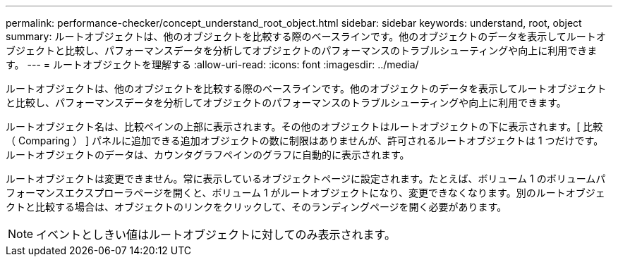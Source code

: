 ---
permalink: performance-checker/concept_understand_root_object.html 
sidebar: sidebar 
keywords: understand, root, object 
summary: ルートオブジェクトは、他のオブジェクトを比較する際のベースラインです。他のオブジェクトのデータを表示してルートオブジェクトと比較し、パフォーマンスデータを分析してオブジェクトのパフォーマンスのトラブルシューティングや向上に利用できます。 
---
= ルートオブジェクトを理解する
:allow-uri-read: 
:icons: font
:imagesdir: ../media/


[role="lead"]
ルートオブジェクトは、他のオブジェクトを比較する際のベースラインです。他のオブジェクトのデータを表示してルートオブジェクトと比較し、パフォーマンスデータを分析してオブジェクトのパフォーマンスのトラブルシューティングや向上に利用できます。

ルートオブジェクト名は、比較ペインの上部に表示されます。その他のオブジェクトはルートオブジェクトの下に表示されます。[ 比較（ Comparing ） ] パネルに追加できる追加オブジェクトの数に制限はありませんが、許可されるルートオブジェクトは 1 つだけです。ルートオブジェクトのデータは、カウンタグラフペインのグラフに自動的に表示されます。

ルートオブジェクトは変更できません。常に表示しているオブジェクトページに設定されます。たとえば、ボリューム 1 のボリュームパフォーマンスエクスプローラページを開くと、ボリューム 1 がルートオブジェクトになり、変更できなくなります。別のルートオブジェクトと比較する場合は、オブジェクトのリンクをクリックして、そのランディングページを開く必要があります。

[NOTE]
====
イベントとしきい値はルートオブジェクトに対してのみ表示されます。

====